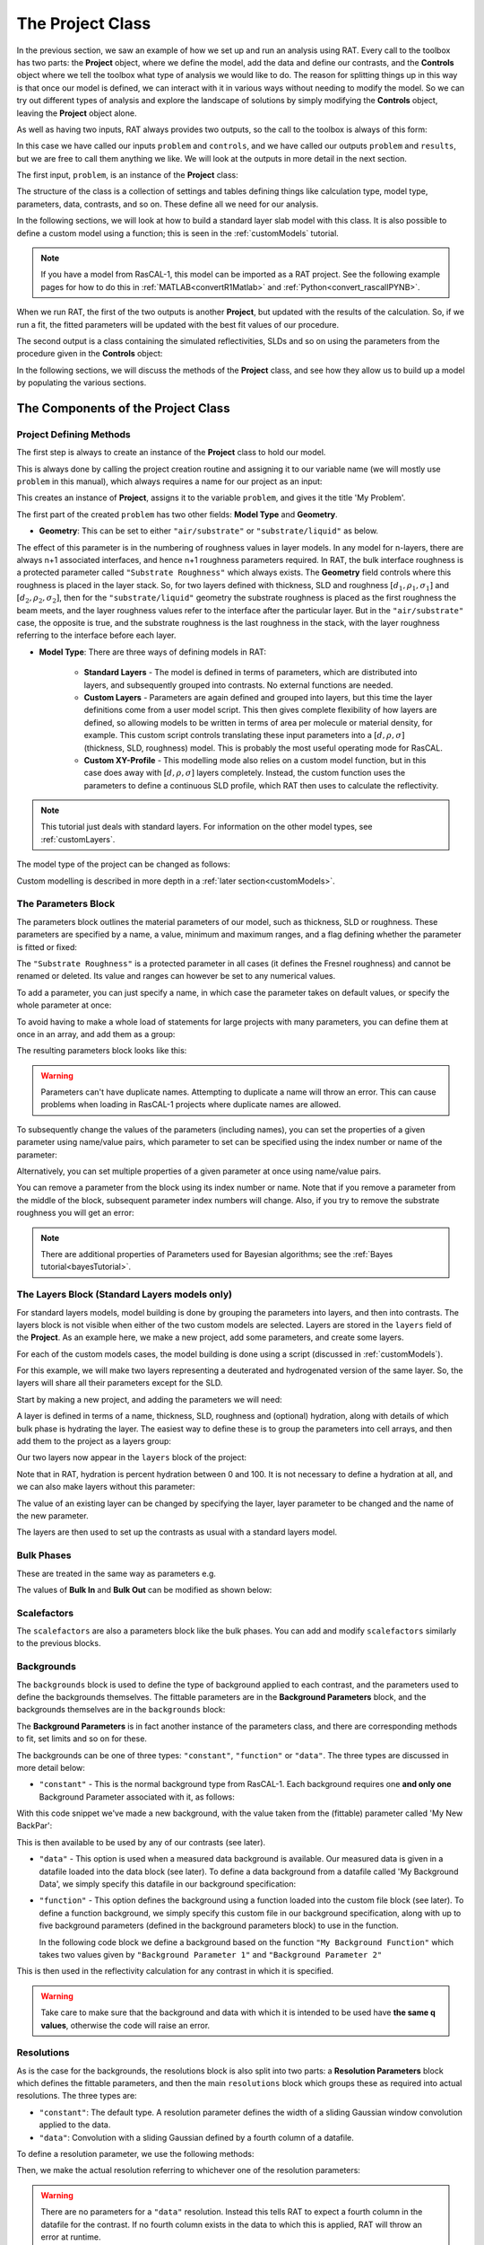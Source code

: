 .. _project:

=================
The Project Class
=================
In the previous section, we saw an example of how we set up and run an analysis using RAT. 
Every call to the toolbox has two parts: the **Project** object, where we define the model, 
add the data and define our contrasts, and the **Controls** object where we tell the toolbox 
what type of analysis we would like to do. The reason for splitting things up in this way is that 
once our model is defined, we can interact with it in various ways without needing to modify the model. 
So we can try out different types of analysis and explore the landscape of solutions 
by simply modifying the **Controls** object, leaving the **Project** object alone.

As well as having two inputs, RAT always provides two outputs, so the call to the toolbox is always of this form:

.. tab-set-code::
    .. code-block:: Matlab

        [problem, results] = RAT(problem, controls)
    
    .. code-block:: Python

        problem, results = RAT.run(problem, controls)


In this case we have called our inputs ``problem`` and ``controls``, and we have called our outputs ``problem`` and ``results``, 
but we are free to call them anything we like. We will look at the outputs in more detail in the next section.

The first input, ``problem``, is an instance of the **Project** class:

.. tab-set-code::
    .. code-block:: Matlab

        >> empty_problem = createProject(name='my project');
        >> class(empty_problem)

        ans =
            'projectClass'
    
    .. code-block:: Python
        :force:

        >>> empty_problem = RAT.Project(name='my project')
        >>> type(empty_problem)

        <class 'RAT.project.Project'>

The structure of the class is a collection of settings and tables defining things like calculation type,
model type, parameters, data, contrasts, and so on. These define all we need for our analysis.

.. tab-set::
    :class: tab-label-hidden
    :sync-group: code

    .. tab-item:: Matlab
        :sync: Matlab

        .. output:: Matlab

            empty_problem = createProject(name='my project');
            disp(empty_problem)

    .. tab-item:: Python 
        :sync: Python
        
        .. output:: Python

            empty_problem = RAT.Project(name='my project')
            print(empty_problem)

In the following sections, we will look at how to build a standard layer slab model with this class. It is also
possible to define a custom model using a function; this is seen in the :ref:`customModels` tutorial. 

.. note:: 
   If you have a model from RasCAL-1, this model can be imported as a RAT project. See the following example
   pages for how to do this in :ref:`MATLAB<convertR1Matlab>` and :ref:`Python<convert_rascalIPYNB>`.


When we run RAT, the first of the two outputs is another **Project**, but updated with the results of the calculation.
So, if we run a fit, the fitted parameters will be updated with the best fit values of our procedure. 

.. tab-set-code::
    .. code-block:: Matlab

        [outputProblem, results] = RAT(problem, controls);
    
    .. code-block:: Python

        output_problem, results = RAT.run(problem, controls)

The second output is a class containing the simulated reflectivities, SLDs and so on 
using the parameters from the procedure given in the **Controls** object: 

.. tab-set::
    :class: tab-label-hidden
    :sync-group: code

    .. tab-item:: Matlab
        :sync: Matlab

        .. output:: Matlab

            controls = controlsClass;
            controls.display = 'off';
            [~, ~, results] = evalc('RAT(load("source/tutorial/data/twoContrastExample.mat").problem, controls);');
            disp(results)

    .. tab-item:: Python 
        :sync: Python

        .. output:: Python

            controls = RAT.Controls(display='off')
            problem = RAT.Project.load("source/tutorial/data/two_contrast_example.json")
            p, results = RAT.run(problem, controls)
            print(results)

In the following sections, we will discuss the methods of the **Project** class, and see how they allow us to build up a model by populating the various sections.

***********************************
The Components of the Project Class
***********************************

Project Defining Methods
========================

The first step is always to create an instance of the **Project** class to hold our model. 

This is always done by calling the project creation routine and assigning it to our variable name 
(we will mostly use ``problem`` in this manual), which always requires a name for our project as an input:

.. tab-set-code::
    .. code-block:: Matlab

        problem = createProject(name='My Problem');
    
    .. code-block:: Python
    
        problem = RAT.Project('My Problem')
    
This creates an instance of **Project**, assigns it to the variable ``problem``, and gives it the title 'My Problem'.

The first part of the created ``problem`` has two other fields: **Model Type** and **Geometry**.

* **Geometry**: This can be set to either ``"air/substrate"`` or ``"substrate/liquid"`` as below.

.. tab-set-code::
    .. code-block:: Matlab

        problem.geometry = 'air/substrate';
        problem.geometry = 'substrate/liquid';
    
    .. code-block:: Python

        problem.geometry = 'air/substrate'
        problem.geometry = 'substrate/liquid'

The effect of this parameter is in the numbering of roughness values in layer models. In any model for n-layers,
there are always n+1 associated interfaces, and hence n+1 roughness parameters required. In RAT, the bulk interface roughness
is a protected parameter called ``"Substrate Roughness"`` which always exists.
The **Geometry** field controls where this roughness is placed in the layer stack. So, for two layers defined with thickness,
SLD and roughness :math:`[d_1, \rho_1, \sigma_1]` and :math:`[d_2, \rho_2, \sigma_2]`, 
then for the ``"substrate/liquid"`` geometry the substrate roughness is placed as the first roughness the beam meets, 
and the layer roughness values refer to the interface after the particular layer.
But in the ``"air/substrate"`` case, the opposite is true, 
and the substrate roughness is the last roughness in the stack, with the layer roughness referring to the interface before each layer.

* **Model Type**: There are three ways of defining models in RAT:

    * **Standard Layers** - The model is defined in terms of parameters, which are distributed into layers, and subsequently grouped into contrasts. 
      No external functions are needed.
    * **Custom Layers** - Parameters are again defined and grouped into layers, but this time the layer definitions come from a user model script. 
      This then gives complete flexibility of how layers are defined, so allowing models to be written in terms of area per molecule or material density, 
      for example. This custom script controls translating these input parameters into a :math:`[d, \rho, \sigma]` (thickness, SLD, roughness) model. 
      This is probably the most useful operating mode for RasCAL. 
    * **Custom XY-Profile** - This modelling mode also relies on a custom model function, 
      but in this case does away with :math:`[d, \rho, \sigma]` layers completely. 
      Instead, the custom function uses the parameters to define a continuous SLD profile, which RAT then uses to calculate the reflectivity.

.. note:: 
   This tutorial just deals with standard layers. For information on the other model types, see :ref:`customLayers`.

The model type of the project can be changed as follows:

.. tab-set-code::
    .. code-block:: Matlab

        problem.modelType = 'standard layers';
        problem.modelType = 'custom layers';
        problem.modelType = 'custom XY';
    
    .. code-block:: Python

        problem.model = 'standard layers'
        problem.model = 'custom layers'
        problem.model = 'custom XY'

Custom modelling is described in more depth in a :ref:`later section<customModels>`.

The Parameters Block
====================

The parameters block outlines the material parameters of our model, such as thickness, SLD or roughness.
These parameters are specified by a name, a value, minimum and maximum ranges,
and a flag defining whether the parameter is fitted or fixed:


.. tab-set::
    :class: tab-label-hidden
    :sync-group: code

    .. tab-item:: Matlab
        :sync: Matlab

        .. output:: Matlab

            problem = createProject(name='My Problem');
            problem.parameters.displayTable()

    .. tab-item:: Python 
        :sync: Python
        
        .. output:: Python

            problem = RAT.Project(name='my project')
            print(problem.parameters)

The ``"Substrate Roughness"`` is a protected parameter in all cases (it defines the Fresnel roughness) and cannot be renamed or deleted.
Its value and ranges can however be set to any numerical values.

To add a parameter, you can just specify a name, in which case the parameter takes on default values, or specify the whole parameter at once:

.. tab-set-code::
    .. code-block:: Matlab

        problem.addParameter('My new param', 1, 2, 3);
        problem.addParameter('My other new param',10,20,30,false);

    .. code-block:: Python

        problem.parameters.append(name='My new param', min=1, value=2, max=3)
        problem.parameters.append(name='My other new param', min=10, value=20, max=30, fit=False)

To avoid having to make a whole load of statements for large projects with many parameters, you can define them at once in an array, and add them as a group: 

.. tab-set-code::
    .. code-block:: Matlab

        pGroup = {{'Layer thick', 10, 20, 30, true};
                  {'Layer SLD', 1e-6, 3e-6 5e-6, true};
                  {'Layer rough', 5, 7, 10, true}};
            
        problem.addParameterGroup(pGroup)
    
    .. code-block:: Python
        
        pGroup = [RAT.models.Parameter(name='Layer thick', min=10, value=20, max=30, fit=True),
                  RAT.models.Parameter(name='Layer SLD', min=1e-6, value=3e-6, max=5e-6, fit=True),
                  RAT.models.Parameter(name='Layer rough', min=5, value=7, max=10, fit=True)] 
 
        problem.parameters.extend(pGroup)

The resulting parameters block looks like this:

.. tab-set::
    :class: tab-label-hidden
    :sync-group: code

    .. tab-item:: Matlab
        :sync: Matlab

        .. output:: Matlab

            problem.addParameter('My new param', 1, 2, 3);
            problem.addParameter('My other new param',10,20,30,false);
            pGroup = {{'Layer thick', 10, 20, 30, true};
                    {'Layer SLD', 1e-6, 3e-6 5e-6, true};
                    {'Layer rough', 5, 7, 10, true}};
                
            problem.addParameterGroup(pGroup);
            problem.parameters.displayTable()

    .. tab-item:: Python 
        :sync: Python
        
        .. output:: Python

            problem.parameters.append(name='My new param', min=1, value=2, max=3)
            problem.parameters.append(name='My other new param', min=10, value=20, max=30, fit=False)
            pGroup = [RAT.models.Parameter(name='Layer thick', min=10, value=20, max=30, fit=True),
                    RAT.models.Parameter(name='Layer SLD', min=1e-6, value=3e-6, max=5e-6, fit=True),
                    RAT.models.Parameter(name='Layer rough', min=5, value=7, max=10, fit=True)] 
    
            problem.parameters.extend(pGroup)
            print(problem.parameters)

.. warning::
    Parameters can't have duplicate names. Attempting to duplicate a name will throw an error. This can cause problems when loading in RasCAL-1 projects
    where duplicate names are allowed.

To subsequently change the values of the parameters (including names), you can set the properties of a given parameter using name/value pairs, 
which parameter to set can be specified using the index number or name of the parameter:

.. tab-set-code::
    .. code-block:: Matlab

        problem.setParameter('My new param', 'name', 'My changed param');
        problem.setParameter(2, 'min', 0.96, 'max', 3.62);
        problem.setParameter(4, 'value', 20.22);
        problem.setParameter('Layer rough', 'fit', false);
    
    .. code-block:: Python

        problem.parameters['My new param'].name = 'My changed param'
        problem.parameters[1].min = 0.96
        problem.parameters[1].max = 3.62
        problem.parameters['Layer thick'].value = 20.22
        problem.parameters['Layer rough'].fit = False

.. tab-set::
    :class: tab-label-hidden
    :sync-group: code

    .. tab-item:: Matlab
        :sync: Matlab

        .. output:: Matlab

            problem.setParameter('My new param', 'name', 'My changed param');
            problem.setParameter(2, 'min', 0.96, 'max', 3.62);
            problem.setParameter(4, 'value', 20.22);
            problem.setParameter('Layer rough', 'fit', false);
            problem.parameters.displayTable()

    .. tab-item:: Python 
        :sync: Python
        
        .. output:: Python

            problem.parameters['My new param'].name = 'My changed param'
            problem.parameters[1].min = 0.96
            problem.parameters[1].max = 3.62
            problem.parameters['Layer thick'].value = 20.22
            problem.parameters['Layer rough'].fit = False
            print(problem.parameters)

Alternatively, you can set multiple properties of a given parameter at once using name/value pairs.

.. tab-set-code::
    .. code-block:: Matlab

        problem.setParameter('Layer thick', 'name', 'thick', 'min', 5, 'max', 33, 'fit', false)
    
    .. code-block:: Python

        problem.parameters.set_fields('Layer thick', name='thick', min=5, max=33, fit=False)

.. tab-set::
    :class: tab-label-hidden
    :sync-group: code

    .. tab-item:: Matlab
        :sync: Matlab

        .. output:: Matlab

            problem.setParameter(4, 'name', 'thick', 'min', 5, 'max', 33, 'fit', false);
            problem.parameters.displayTable()

    .. tab-item:: Python 
        :sync: Python
        
        .. output:: Python

            problem.parameters.set_fields(3, name='thick', min=5, max=33, fit=False)
            print(problem.parameters)

You can remove a parameter from the block using its index number or name. Note that if you remove a parameter from the middle of the block, 
subsequent parameter index numbers will change. 
Also, if you try to remove the substrate roughness you will get an error:

.. tab-set-code::
    .. code-block:: Matlab

        problem.removeParameter('Layer thick');
    
    .. code-block:: Python

        problem.parameters.remove('Layer thick')


.. tab-set::
    :class: tab-label-hidden
    :sync-group: code

    .. tab-item:: Matlab
        :sync: Matlab

        .. output:: Matlab

            problem.removeParameter(4);
            problem.parameters.displayTable()

    .. tab-item:: Python 
        :sync: Python
        
        .. output:: Python

            del problem.parameters[3]
            print(problem.parameters)

.. tab-set-code::
    .. code-block:: Matlab

        problem.removeParameter(1);
    
    .. code-block:: Python

        del problem.parameters[0]


.. tab-set::
    :class: tab-label-hidden
    :sync-group: code

    .. tab-item:: Matlab
        :sync: Matlab

        .. output:: Matlab

            try
                problem.removeParameter(1);
            catch ERROR
                disp(getReport(ERROR))
            end

    .. tab-item:: Python 
        :sync: Python
        
        .. output:: Python

            try:
                del problem.parameters[0]
            except Exception as err:
                print(err)

.. note::
   There are additional properties of Parameters used for Bayesian algorithms; see the :ref:`Bayes tutorial<bayesTutorial>`.


.. _standardLayers:

The Layers Block (Standard Layers models only)
==============================================

For standard layers models, model building is done by grouping the parameters into layers, and then into contrasts.
The layers block is not visible when either of the two custom models are selected. Layers are stored in the ``layers`` field of the **Project**. 
As an example here, we make a new project, add some parameters, and create some layers.

For each of the custom models cases, the model building is done using a script (discussed in :ref:`customModels`). 


For this example, we will make two layers representing a deuterated and hydrogenated version of the same layer. 
So, the layers will share all their parameters except for the SLD.

Start by making a new project, and adding the parameters we will need:

.. tab-set-code::
    .. code-block:: Matlab

        problem = createProject(name='Layers Example');
    
        params = {{'Layer Thickness', 10, 20, 30, false};
                  {'H SLD', -6e-6, -4e-6, -1e-6, false};
                  {'D SLD', 5e-6, 7e-6, 9e-6, true};
                  {'Layer rough', 3, 5, 7, true};
                  {'Layer hydr', 0, 10, 20, true}};
            
        problem.addParameterGroup(params);
    
    .. code-block:: Python

        problem = RAT.Project(name='Layers Example')
        
        params = [RAT.models.Parameter(name='Layer Thickness', min=10, value=20, max=30, fit=False),
                  RAT.models.Parameter(name='H SLD', min=-6e-6, value=-4e-6, max=-1e-6, fit=False),
                  RAT.models.Parameter(name='D SLD', min=5e-6, value=7e-6, max=9e-6, fit=True),
                  RAT.models.Parameter(name='Layer rough', min=3, value=5, max=7, fit=True),
                  RAT.models.Parameter(name='Layer hydr', min=0, value=10, max=20, fit=True)] 
 
        problem.parameters.extend(params)

A layer is defined in terms of a name, thickness, SLD, roughness and (optional) hydration, along with details of which bulk phase is hydrating the layer.
The easiest way to define these is to group the parameters into cell arrays, and then add them to the project as a layers group:

.. tab-set-code::
    .. code-block:: Matlab

        problem.addLayer('H Layer','Layer Thickness','H SLD','Layer rough','Layer hydr','bulk out');
        problem.addLayer('D Layer','Layer Thickness','D SLD','Layer rough','Layer hydr','bulk out');
    
    .. code-block:: Python

        problem.layers.append(name='H Layer', thickness='Layer Thickness', SLD='H SLD',
                              roughness='Layer rough', hydration='Layer hydr', hydrate_with='bulk out')
        problem.layers.append(name='D Layer', thickness='Layer Thickness', SLD='D SLD',
                              roughness='Layer rough', hydration='Layer hydr', hydrate_with='bulk out')


Our two layers now appear in the ``layers`` block of the project:

.. tab-set::
    :class: tab-label-hidden
    :sync-group: code

    .. tab-item:: Matlab 
        :sync: Matlab

        .. output:: Matlab

            problem = createProject(name='Layers Example');
        
            params = {{'Layer Thickness', 10, 20, 30, false};
                    {'H SLD', -6e-6, -4e-6, -1e-6, false};
                    {'D SLD', 5e-6, 7e-6, 9e-6, true};
                    {'Layer rough', 3, 5, 7, true};
                    {'Layer hydr', 0, 10, 20, true}};
                
            problem.addParameterGroup(params);

            % Make the layers
            H_layer = {'H Layer','Layer Thickness','H SLD','Layer rough','Layer hydr','bulk out'};
            D_layer = {'D Layer','Layer Thickness','D SLD','Layer rough','Layer hydr','bulk out'};
            
            % Add them to the project - as a cell array{}
            problem.addLayerGroup({H_layer, D_layer});

            problem.layers.displayTable()

    .. tab-item:: Python 
        :sync: Python

        .. output:: Python

            problem = RAT.Project(name='Layers Example')
            params = [RAT.models.Parameter(name='Layer Thickness', min=10, value=20, max=30, fit=False),
                    RAT.models.Parameter(name='H SLD', min=-6e-6, value=-4e-6, max=-1e-6, fit=False),
                    RAT.models.Parameter(name='D SLD', min=5e-6, value=7e-6, max=9e-6, fit=True),
                    RAT.models.Parameter(name='Layer rough', min=3, value=5, max=7, fit=True),
                    RAT.models.Parameter(name='Layer hydr', min=0, value=10, max=20, fit=True)]
            problem.parameters.extend(params)

            problem.layers.append(name='H Layer', thickness='Layer Thickness', SLD='H SLD',
                                roughness='Layer rough', hydration='Layer hydr', hydrate_with='bulk out')
            problem.layers.append(name='D Layer', thickness='Layer Thickness', SLD='D SLD',
                                roughness='Layer rough', hydration='Layer hydr', hydrate_with='bulk out')

            print(problem.layers)

Note that in RAT, hydration is percent hydration between 0 and 100. It is not necessary to define a hydration at all, and we can also make layers without this parameter:

.. tab-set-code::
    .. code-block:: Matlab

        % Non hydrated layer
        problem.addLayer('Dry Layer', 'Layer Thickness', 'D SLD', 'Layer rough');
    
    .. code-block:: Python

        problem.layers.append(name='Dry Layer', thickness='Layer Thickness', SLD='D SLD', roughness='Layer rough')

.. tab-set::
    :class: tab-label-hidden
    :sync-group: code

    .. tab-item:: Matlab
        :sync: Matlab

        .. output:: Matlab

            problem.addLayer('Dry Layer', 'Layer Thickness', 'D SLD', 'Layer rough');
            problem.layers.displayTable()

    .. tab-item:: Python 
        :sync: Python

        .. output:: Python

            problem.layers.append(name='Dry Layer', thickness='Layer Thickness', SLD='D SLD', roughness='Layer rough')
            print(problem.layers)


The value of an existing layer can be changed by specifying the layer, layer parameter to be changed and the name of the new parameter.

.. tab-set-code::
    .. code-block:: Matlab

        problem.setLayer('H Layer', 'thickness', 'H SLD');

    .. code-block:: Python

        problem.layers.set_fields('H Layer', thickness='H SLD') 

.. tab-set::
    :class: tab-label-hidden
    :sync-group: code

    .. tab-item:: Matlab
        :sync: Matlab

        .. output:: Matlab

            problem.setLayer('H Layer', 'thickness', 'H SLD');
            problem.layers.displayTable()

    .. tab-item:: Python 
        :sync: Python

        .. output:: Python

            problem.layers.set_fields(0, thickness='H SLD') 
            print(problem.layers)


The layers are then used to set up the contrasts as usual with a standard layers model.

Bulk Phases
===========

These are treated in the same way as parameters e.g.

.. tab-set-code::
    .. code-block:: Matlab

        problem.addBulkIn('Silicon', 2.0e-6, 2.07e-6, 2.1e-6, false);
        problem.addBulkOut('H2O', -0.6e-6, -0.56e-6, -0.5e-6, false);
    
    .. code-block:: Python
        
        problem.bulk_in.append(name='Silicon', min=2.0e-06, value=2.073e-06, max=2.1e-06, fit=False)
        problem.bulk_out.append(name='H2O', min=-0.6e-6, value=-0.56e-6, max=-0.5e-6, fit=False)

.. tab-set::
    :class: tab-label-hidden
    :sync-group: code

    .. tab-item:: Matlab
        :sync: Matlab

        .. output:: Matlab

            problem.addBulkIn('Silicon', 2.0e-6, 2.07e-6, 2.1e-6, false);
            problem.addBulkOut('H2O', -0.6e-6, -0.56e-6, -0.5e-6, false);
            problem.bulkIn.displayTable()
            problem.bulkOut.displayTable()

    .. tab-item:: Python 
        :sync: Python

        .. output:: Python

            problem.bulk_in.append(name='Silicon', min=2.0e-06, value=2.073e-06, max=2.1e-06, fit=False)
            problem.bulk_out.append(name='H2O', min=-0.6e-6, value=-0.56e-6, max=-0.5e-6, fit=False)
            print(problem.bulk_in)
            print(problem.bulk_out)

The values of **Bulk In** and **Bulk Out** can be modified as shown below:

.. tab-set-code::
    .. code-block:: Matlab

        problem.setBulkOut('H2O, 'value', 5.9e-6, 'fit', true);
        problem.setBulkIn('Silicon', 'value', 5.9e-6, 'fit', true);

    .. code-block:: Python

        problem.bulk_out.set_fields('H2O', value=5.9e-6, fit=True)
        problem.bulk_in.set_fields('Silicon', value=5.9e-6, fit=True)


Scalefactors
============
The ``scalefactors`` are also a parameters block like the bulk phases. You can add and modify ``scalefactors`` similarly to the previous blocks.

.. tab-set-code::
    .. code-block:: Matlab

        problem.addScalefactor('New Scalefactor',0.9,1.0,1.1,true);
        problem.setScalefactor('New Scalefactor','value',1.01);
    
    .. code-block:: Python

        problem.scalefactors.append(name='New Scalefactor', min=0.9, value=1.0, max=1.1, fit=True)
        problem.scalefactors.set_fields('New Scalefactor', value=1.01)

Backgrounds
===========
The ``backgrounds`` block is used to define the type of background applied to each contrast, and the parameters used to define the backgrounds themselves. The fittable parameters are in the
**Background Parameters** block, and the backgrounds themselves are in the ``backgrounds`` block:


.. tab-set::
    :class: tab-label-hidden
    :sync-group: code

    .. tab-item:: Matlab
        :sync: Matlab

        .. output:: Matlab

            problem.background.displayTable()

    .. tab-item:: Python 
        :sync: Python

        .. output:: Python
            
            print(problem.background_parameters)
            print(problem.backgrounds)

The **Background Parameters** is in fact another instance of the parameters class, and there are corresponding methods to fit, set limits and so on for these.

The backgrounds can be one of three types: ``"constant"``, ``"function"`` or ``"data"``. The three types are discussed in more detail below:

* ``"constant"`` - This is the normal background type from RasCAL-1. Each background requires one **and only one** Background Parameter associated with it, as follows:

.. tab-set-code::
    .. code-block:: Matlab

        problem.addBackgroundParam('My New BackPar', 1e-8, 1e-7, 1e-6, true);
        problem.addBackground('My New Background','constant','My New BackPar');

    .. code-block:: Python

        problem.background_parameters.append(name='My New BackPar', min=1e-8, value=1e-7, max=1e-6, fit=True)
        problem.background.append(name='My New Background', type='constant', source='My New BackPar')


With this code snippet we've made a new background, with the value taken from the (fittable) parameter called 'My New BackPar':

.. tab-set::
    :class: tab-label-hidden
    :sync-group: code

    .. tab-item:: Matlab
        :sync: Matlab

        .. output:: Matlab

            problem.addBackgroundParam('My New BackPar', 1e-8, 1e-7, 1e-6, true);
            problem.addBackground('My New Background','constant','My New BackPar');
            problem.background.displayTable()

    .. tab-item:: Python 
        :sync: Python

        .. output:: Python

            problem.background_parameters.append(name='My New BackPar', min=1e-8, value=1e-7, max=1e-6, fit=True)
            problem.backgrounds.append(name='My New Background', type='constant', source='My New BackPar')
            print(problem.background_parameters)
            print(problem.backgrounds)


This is then available to be used by any of our contrasts (see later).

* ``"data"`` - This option is used when a measured data background is available. Our measured data is given in a datafile loaded into the data block (see later).
  To define a data background from a datafile called 'My Background Data', we simply specify this datafile in our background specification:

.. tab-set-code::
    .. code-block:: Matlab

        problem.addBackground('Data Background 1', 'data', 'My Background Data')
    
    .. code-block:: Python

        problem.backgrounds.append(name='Data Background 1', type='data', source='My Background Data')

* ``"function"`` - This option defines the background using a function loaded into the custom file block (see later).
  To define a function background, we simply specify this custom file in our background specification, along with
  up to five background parameters (defined in the background parameters block) to use in the function.

  In the following code block we define a background based on the function ``"My Background Function"`` which takes two values given
  by ``"Background Parameter 1"`` and ``"Background Parameter 2"``

.. tab-set-code::
    .. code-block:: Matlab

        problem.addBackground('Data Background 1', 'function', 'My Background Function', 'Background Parameter 1', 'Background Parameter 2')
    
    .. code-block:: Python

        problem.backgrounds.append(name='Data Background 1', type='data', source='My Background Function' value_1='Background Parameter 1', value_2='Background Parameter 2')

This is then used in the reflectivity calculation for any contrast in which it is specified.

.. warning::
    Take care to make sure that the background and data with which it is intended to be used have **the same q values**, otherwise the code will raise an error.


Resolutions
===========
As is the case for the backgrounds, the resolutions block is also split into two parts: a **Resolution Parameters** block which defines the fittable parameters, 
and then the main ``resolutions`` block which groups these as required into actual resolutions.
The three types are:

*   ``"constant"``: The default type. A resolution parameter defines the width of a sliding Gaussian window convolution applied to the data.
*   ``"data"``: Convolution with a sliding Gaussian defined by a fourth column of a datafile.

To define a resolution parameter, we use the following methods:

.. tab-set-code::
    .. code-block:: Matlab

        problem.addResolutionParam('My Resolution Param', 0.02, 0.05, 0.08, true)

    .. code-block:: Python

        problem.resolution_parameters.append(name='My Resolution Param', min=0.02, value=0.05, max=0.08, fit=True)


.. tab-set::
    :class: tab-label-hidden
    :sync-group: code

    .. tab-item:: Matlab
        :sync: Matlab

        .. output:: Matlab

            problem.resolution.displayTable()

    .. tab-item:: Python 
        :sync: Python

        .. output:: Python

            print(problem.resolution_parameters)
            print(problem.resolutions)


Then, we make the actual resolution referring to whichever one of the resolution parameters:

.. tab-set-code::
    .. code-block:: Matlab

        problem.addResolution('My new resolution','constant','My Resolution Param')
        problem.addResolution('My Data Resolution','data')

    .. code-block:: Python
    
        problem.resolutions.append(name='My new resolution', type='constant', source='My Resolution Param')
        problem.resolutions.append(name='My Data Resolution', type='data')

.. tab-set::
    :class: tab-label-hidden
    :sync-group: code

    .. tab-item:: Matlab
        :sync: Matlab

        .. output:: Matlab

            problem.addResolutionParam('My Resolution Param', 0.02, 0.05, 0.08, true);
            problem.addResolution('My new resolution','constant','My Resolution Param');
            problem.addResolution('My Data Resolution','data');
            problem.resolution.displayTable()

    .. tab-item:: Python 
        :sync: Python

        .. output:: Python

            problem.resolution_parameters.append(name='My Resolution Param', min=0.02, value=0.05, max=0.08, fit=True)
            problem.resolutions.append(name='My new resolution', type='constant', source='My Resolution Param')
            problem.resolutions.append(name='My Data Resolution', type='data')
            print(problem.resolutions)

.. warning::
   There are no parameters for a ``"data"`` resolution. Instead this tells RAT to expect a fourth column in the datafile for the contrast. 
   If no fourth column exists in the data to which this is applied, RAT will throw an error at runtime.


Data
====
The data block contains the data which defines at which points in q the reflectivity is calculated at each contrast. 
By default, it initialises with a single ``"Simulation"`` entry:

.. tab-set::
    :class: tab-label-hidden
    :sync-group: code

    .. tab-item:: Matlab
        :sync: Matlab

        .. output:: Matlab

            problem.data.displayTable()

    .. tab-item:: Python 
        :sync: Python

        .. output:: Python

            print(problem.data)


For each entry in the table there are four fields:

* **Name**: The name you choose to give the datafile (for reference in the contrasts block)
* **Data**: An array containing the data itself (empty for 'Simulation').
* **Data Range**: The min / max range of the data you wish to include in the fit. 
  You do not have to include all the data in the calculation of chi-squared. 
  This range must lie **within** the range of the dataset.
* **Simulation Range**: The total range of the simulation to be calculated. 
  This must be equal to or larger than the range of any data added to the **Data** column.

To add data, we first load it into Matlab/Python, then create a new data entry containing it:

.. tab-set-code::
    .. code-block:: Matlab

        root = getappdata(0, 'root');
        myData = readmatrix(fullfile(root, '/examples/normalReflectivity/customXY/c_PLP0016596.dat'));
        problem.addData('My new datafile', myData)
    
    .. code-block:: Python

        import numpy as np
        myData = np.loadtxt('c_PLP0016596.dat', delimiter=",")
        problem.data.append(name='My new datafile', data=myData)

and our new dataset appears in the table:

.. tab-set::
    :class: tab-label-hidden
    :sync-group: code

    .. tab-item:: Matlab
        :sync: Matlab

        .. output:: Matlab

            root = getappdata(0, 'root');
            myData = readmatrix(fullfile(root, '/examples/normalReflectivity/customXY/c_PLP0016596.dat'));
            problem.addData('My new datafile', myData);
            problem.data.displayTable()

    .. tab-item:: Python 
        :sync: Python

        .. output:: Python

            from importlib.resources import files
            import numpy as np
            data_path =  files("RATapi.examples.data")
            myData = np.loadtxt(data_path / 'c_PLP0016596.dat', delimiter=',')
            problem.data.append(name='My new datafile', data=myData)
            print(problem.data)


Note that we did not specify data or simulation ranges, and so these default to the min / max values of the data added. We can change these as follows:

.. tab-set-code::
    .. code-block:: Matlab

        problem.setData('My new datafile', dataRange=[0.1, 0.3])
    
    .. code-block:: Python

        problem.data.set_fields('My new datafile', data_range=[0.1, 0.3])


.. tab-set::
    :class: tab-label-hidden
    :sync-group: code

    .. tab-item:: Matlab
        :sync: Matlab

        .. output:: Matlab

            problem.setData('My new datafile', dataRange=[0.1, 0.3])
            problem.data.displayTable()

    .. tab-item:: Python 
        :sync: Python

        .. output:: Python

            problem.data.set_fields(1, data_range=[0.1, 0.3])
            print(problem.data)


Putting it all together – defining contrasts
============================================

Once we have defined the various aspects of our project, i.e. backgrounds, data and so on, we group these together into contrasts to make our fitting project. 
A contrast defines one 'experimental setup', for example in our hydration/deuteration model we need two contrasts, one for hydration and one for deuteration.
We can add a contrast using just its name, and edit it later, or we can specify which parts of our project we want to add to the contrast using name value pairs:

.. tab-set-code::
    .. code-block:: Matlab

        problem.addContrast('name', 'D-tail/H-Head/D2O',...
                            'background', 'Background D2O',...
                            'resolution', 'Resolution 1',...
                            'scalefactor', 'Scalefactor 1',...
                            'BulkIn', 'SLD Air',...
                            'BulkOut', 'SLD D2O',...
                            'data', 'D-tail / H-head / D2O');
        
    .. code-block:: Python

        problem.contrasts.append(name='D-tail/H-Head/D2O',
                                 background='Background D2O',
                                 resolution='Resolution 1', 
                                 scalefactor='Scalefactor 1',
                                 bulk_in='SLD Air',
                                 bulk_out='SLD D2O',
                                 data='D-tail / H-head / D2O')

The values which we add must refer to names within the other blocks of the project. If the name doesn't exist in the relevant block, an error will be raised. 

Once we have added the contrasts, then we need to set the model, either by adding layers for a ``"standard layers"`` project, 
or a custom model file (we discuss these in :ref:`customModels`). 
In the case of layers, we give a list of layer names, in order from bulk in to bulk out. 
So for a monolayer for example, we would specify tails and then heads as shown below:

.. tab-set-code::
    .. code-block:: Matlab

        problem.setContrast('D-tail/H-Head/D2O', 'model', {'Deuterated Tails', 'Hydrogenated heads'});
    
    .. code-block:: Python

        problem.contrasts.set_fields('D-tail/H-Head/D2O', model=['Deuterated Tails', 'Hydrogenated heads'])

We can also define the layers array beforehand and include it when defining the contrast. Once we have defined our contrasts they appear in the ``contrasts`` block at the end of the project when it is displayed.


*****************************
The Monolayer Example In Full
*****************************
In the previous sections, we showed an example of a pre-loaded problem definition class, which we used to analyse data from two contrasts of a lipid monolayer. Now, rather than loading in a pre-defined version of this problem we can use our class methods to build this from scratch, and do the same analysis as we did there, but this time from a script.

To start, we first make an instance of the **Project** class:

.. tab-set-code::
    .. code-block:: Matlab

        problem = createProject(name='DSPC monolayers');
    
    .. code-block:: Python

        import RATapi as RAT
        problem = RAT.Project(name='DSPC monolayers')

Then we need to define the parameters we need. We'll do this by making a parameters block, and adding these to the project:

.. tab-set-code::
    .. code-block:: Matlab

        % Define the parameters:
        Parameters = {
            %       Name                min     val     max      fit? 
            {'Tails Thickness',         10,     20,      30,     true};
            {'Heads Thickness',          3,     11,      16,     true};
            {'Tails Roughness',          2,     5,       9,      true};
            {'Heads Roughness',          2,     5,       9,      true};
            {'Deuterated Tails SLD',    4e-6,   6e-6,    2e-5,   true};
            {'Hydrogenated Tails SLD', -0.6e-6, -0.4e-6, 0,      true};
            {'Deuterated Heads SLD',    1e-6,   3e-6,    8e-6,   true};
            {'Hydrogenated Heads SLD',  0.1e-6, 1.4e-6,  3e-6,   true};
            {'Heads Hydration',         0,      0.3,     0.5,    true};
            };

        problem.addParameterGroup(Parameters);

    .. code-block:: Python
        
        parameters = [
            RAT.models.Parameter(name='Tails Thickness', min=10, value=20, max=30, fit=True),
            RAT.models.Parameter(name='Heads Thickness', min=3, value=11, max=16, fit=True),
            RAT.models.Parameter(name='Tails Roughness', min=2, value=5, max=9, fit=True),
            RAT.models.Parameter(name='Heads Roughness', min=2, value=5, max=9, fit=True),
            RAT.models.Parameter(name='Deuterated Tails SLD', min=4e-6, value=6e-6, max=2e-5, fit=True),
            RAT.models.Parameter(name='Hydrogenated Tails SLD', min=-0.6e-6, value=-0.4e-6, max=0, fit=True),
            RAT.models.Parameter(name='Deuterated Heads SLD', min=1e-6, value=3e-6, max=8e-6, fit=True),
            RAT.models.Parameter(name='Hydrogenated Heads SLD', min=0.1e-6, value=1.4e-6, max=3e-6, fit=True),
            RAT.models.Parameter(name='Heads Hydration', min=0, value=0.3, max=0.5, fit=True)
            ]
 
        problem.parameters.extend(parameters)

Next we need to group the parameters into our layers. We need four layers in all, representing deuterated and hydrogenated versions of the heads and tails:

.. tab-set-code::
    .. code-block:: Matlab

        H_Heads = {'Hydrogenated Heads', 'Heads Thickness',...
                   'Hydrogenated Heads SLD', 'Heads Roughness',...
                   'Heads Hydration', 'bulk out' };
                    
        D_Heads = {'Deuterated Heads', 'Heads Thickness',...
                   'Deuterated Heads SLD', 'Heads Roughness',...
                   'Heads Hydration', 'bulk out' };
                    
        D_Tails = {'Deuterated Tails', 'Tails Thickness',...
                   'Deuterated Tails SLD', 'Tails Roughness'};

        H_Tails = {'Hydrogenated Tails', 'Tails Thickness',...
                   'Hydrogenated Tails SLD', 'Tails Roughness'};
    
    .. code-block:: Python
        
        H_Heads = RAT.models.Layer(name='Hydrogenated Heads', thickness='Heads Thickness', 
                                   SLD='Hydrogenated Heads SLD', roughness='Heads Roughness', 
                                   hydration='Heads Hydration', hydrate_with='bulk out')
                    
        D_Heads = RAT.models.Layer(name='Deuterated Heads', thickness='Heads Thickness', 
                                   SLD='Deuterated Heads SLD', roughness='Heads Roughness',
                                   hydration='Heads Hydration', hydrate_with='bulk out')
                    
        D_Tails = RAT.models.Layer(name='Deuterated Tails', thickness='Tails Thickness',
                                   SLD='Deuterated Tails SLD', roughness='Tails Roughness')

        H_Tails = RAT.models.Layer(name='Hydrogenated Tails', thickness='Tails Thickness',
                                   SLD='Hydrogenated Tails SLD', roughness='Tails Roughness')
.. note:: 
    The headgroups are hydrated and so share a hydration parameter, whereas the tails are not. 

We now add our layers to the project:

.. tab-set-code::
    .. code-block:: Matlab

        problem.addLayerGroup({H_Heads; D_Heads; H_Tails; D_Tails});
    
    .. code-block:: Python

        problem.layers.extend([H_Heads, D_Heads, H_Tails, D_Tails])

We are using two different sub-phases: D2O and ACMW. We need a different constant background for each, so we need two background parameters. There is already one background parameter in the project as a default, so we rename this and add a second one:

.. tab-set-code::
    .. code-block:: Matlab

        problem.setBackgroundParamName(1, 'Backs Value ACMW');
        problem.setBackgroundParamValue(1, 5.5e-6);
        problem.addBackgroundParam('Backs Value D2O', 1e-8, 2.8e-6, 1e-5);
    
    .. code-block:: Python
        
        problem.background_parameters.set_fields(0, name='Backs Value ACMW', value=5.5e-6)
        problem.background_parameters.append(name='Backs Value D2O', min=1e-8, value=2.8e-6, max=1e-5)
       
Use these parameters to define two constant backgrounds, again using the existing default for one of them:

.. tab-set-code::
    .. code-block:: Matlab

        problem.addBackground('Background D2O', 'constant', 'Backs Value D2O');
        problem.setBackground(1, 'name', 'Background ACMW', 'value1', 'Backs Value ACMW');
    
    .. code-block:: Python

        problem.backgrounds.append(name='Background D2O', type='constant', source='Backs Value D2O')
        problem.backgrounds.set_fields(0, name='Background ACMW', source='Backs Value ACMW')

We need two sub-phases for our project. D2O is already in the project as a default, so we only need to add the bulk out for ACMW

.. tab-set-code::
    .. code-block:: Matlab

        problem.addBulkOut('SLD ACMW', -0.6e-6, -0.56e-6, -0.3e-6, true);

    .. code-block:: Python

        problem.bulk_out.append(name='SLD ACMW', min=-0.6e-6, value=-0.56e-6, max=-0.3e-6, fit=True)

Now we need to add the data. We read in the two files, and put the data into the ``data`` block with appropriate names:

.. tab-set-code::
    .. code-block:: Matlab

        root = getappdata(0, 'root');
        dataPath = '/examples/miscellaneous/convertRasCAL1Project/';
        d13ACM = readmatrix(fullfile(root, dataPath, 'd13acmw20.dat'));
        d70d2O = readmatrix(fullfile(root, dataPath, 'd70d2o20.dat'));
        problem.addData('H-tail / D-head / ACMW', d13ACM);
        problem.addData('D-tail / H-head / D2O', d70d2O);
    
    .. code-block:: Python

        import numpy as np
        d13ACM = np.loadtxt('d13acmw20.dat', delimiter=",")
        d70d2O = np.loadtxt('d70d2o20.dat', delimiter=",")
        problem.data.append(name='H-tail / D-head / ACMW', data=d13ACM)
        problem.data.append(name='D-tail / H-head / D2O', data=d70d2O)

We have everything we need to now build our contrasts. We have two contrasts in all, and we build them using name / value pairs for all the different parts of the contrasts (i.e. selecting which background and bulk phases etc we need using the names we have given them).
To define the models for each contrast, we list the names of the relevant layers as appropriate.

.. tab-set-code::
    .. code-block:: Matlab

        problem.addContrast('name', 'D-tail/H-Head/D2O',...
                            'background', 'Background D2O',...
                            'resolution', 'Resolution 1',...
                            'scalefactor', 'Scalefactor 1',...
                            'BulkOut', 'SLD D2O',...
                            'BulkIn', 'SLD Air',...
                            'data', 'D-tail / H-head / D2O',...
                            'model', {'Deuterated Tails','Hydrogenated heads'}); 

        problem.addContrast('name', 'H-tail/D-Head/ACMW',...
                            'background', 'Background ACMW',...
                            'resolution', 'Resolution 1',...
                            'scalefactor', 'Scalefactor 1',...
                            'BulkOut', 'SLD ACMW',...
                            'BulkIn', 'SLD Air',...
                            'data', 'H-tail / D-head / ACMW',...
                            'model', {'Hydrogenated Tails','Deuterated Heads'});

    .. code-block:: Python

        problem.contrasts.append(name='D-tail/H-Head/D2O',
                                 background='Background D2O',
                                 resolution='Resolution 1', 
                                 scalefactor='Scalefactor 1',
                                 bulk_out='SLD D2O',
                                 bulk_in='SLD Air',
                                 data='D-tail / H-head / D2O',
                                 model=['Deuterated Tails', 'Hydrogenated Heads'])

        problem.contrasts.append(name='H-tail/D-Head/ACMW',
                                 background='Background ACMW',
                                 resolution='Resolution 1',
                                 scalefactor='Scalefactor 1',
                                 bulk_out='SLD ACMW',
                                 bulk_in='SLD Air',
                                 data='D-tail / H-head / D2O',
                                 model=['Hydrogenated Tails', 'Deuterated Heads'])
    
We need to make sure that we are fitting the relevant backgrounds, scalefactors and bulk phase values:

.. tab-set-code::
    .. code-block:: Matlab

        problem.setBackgroundParam('Backs Value ACMW', 'fit', true);
        problem.setBackgroundParam('Backs Value D2O', 'fit', true);
        problem.setScalefactor('Scalefactor 1', 'fit', true);
        problem.setBulkOut('SLD D2O', 'fit', true);

    .. code-block:: Python

        problem.background_parameters.set_fields('Backs Value ACMW', fit=True)
        problem.background_parameters.set_fields('Backs Value D2O', fit=True)
        problem.scalefactors.set_fields('Scalefactor 1', fit=True)
        problem.bulk_out.set_fields('SLD D2O', fit=True)

Now have a look at our project, to make sure it all looks reasonable:

.. tab-set-code::
    .. code-block:: Matlab

        disp(problem)

    .. code-block:: Python

        print(problem)

.. tab-set::
    :class: tab-label-hidden
    :sync-group: code

    .. tab-item:: Matlab
        :sync: Matlab

        .. output:: Matlab

            problem = load('source/tutorial/data/twoContrastExample.mat');
            problem = problem.problem;
            disp(problem)

    .. tab-item:: Python 
        :sync: Python

        .. output:: Python

            problem = RAT.Project.load("source/tutorial/data/two_contrast_example.json")
            print(problem)

Now we'll calculate this to check the agreement with the data. We need an instance of the controls class, with the procedure attribute set to ``"calculate"`` (the default):

.. tab-set-code::
    .. code-block:: Matlab

        controls = controlsClass();
        disp(controls)
    
    .. code-block:: Python

        controls = RAT.Controls()
        print(controls)

.. tab-set::
    :class: tab-label-hidden
    :sync-group: code

    .. tab-item:: Matlab
        :sync: Matlab

        .. output:: Matlab

            controls.display = 'iter';
            disp(controls)

    .. tab-item:: Python 
        :sync: Python
        
        .. output:: Python

            print(controls)

We then send all of this to RAT, and plot the output:

.. tab-set-code::
    .. code-block:: Matlab

        [problem, results] = RAT(problem,controls);
    
    .. code-block:: Python

        problem, results = RAT.run(problem, controls)

.. tab-set::
    :class: tab-label-hidden
    :sync-group: code

    .. tab-item:: Matlab
        :sync: Matlab

        .. output:: Matlab

            [problem, results] = RAT(problem,controls);

    .. tab-item:: Python 
        :sync: Python

        .. output:: Python

            problem, results = RAT.run(problem, controls)


.. tab-set-code::
    .. code-block:: Matlab

        figure(1); clf;
        plotRefSLD(problem, results)
    
    .. code-block:: Python

        RAT.plotting.plot_ref_sld(problem, results)
        

.. image:: ../images/tutorial/plotBeforeOptimization.png
    :alt: Displays reflectivity and SLD plot

To do a fit, we change the ``procedure`` attribute of the controls class to ``"simplex"``. We will also change the ``parallel`` option to ``"contrasts"``, so that each contrast gets its own calculation thread, 
and modify the output to only display the final result (rather than each iteration) by setting the ``display`` option to ``"final"`` and then run our fit and plot the results:

.. tab-set-code::
    .. code-block:: Matlab

        controls = controlsClass();
        controls.procedure = 'simplex';
        controls.parallel = 'contrasts';
        controls.display = 'final';
        [problem, results] = RAT(problem, controls);
    
    .. code-block:: Python

        controls = RAT.Controls(procedure='simplex', parallel='contrasts', display='final')
        problem, results = RAT.run(problem, controls)

.. tab-set::
    :class: tab-label-hidden
    :sync-group: code

    .. tab-item:: Matlab
        :sync: Matlab

        .. output:: Matlab

            controls = controlsClass();
            controls.procedure = 'simplex';
            controls.parallel = 'contrasts';
            controls.display = 'final';
            [problem,results] = RAT(problem,controls);

    .. tab-item:: Python 
        :sync: Python

        .. output:: Python

            controls = RAT.Controls(procedure='simplex', parallel='contrasts', display='final')
            problem, results = RAT.run(problem, controls)

.. tab-set-code::
    .. code-block:: Matlab

        disp(results)

    .. code-block:: Python

        print(results)

.. tab-set::
    :class: tab-label-hidden
    :sync-group: code

    .. tab-item:: Matlab
        :sync: Matlab

        .. output:: Matlab

            disp(results)

    .. tab-item:: Python 
        :sync: Python

        .. output:: Python

            print(results)

We can now plot the results of our fit:

.. tab-set-code::
    .. code-block:: Matlab

        figure; clf;
        plotRefSLD(out,results)
    
    .. code-block:: Python

        RAT.plotting.plot_ref_sld(problem, results)

.. image:: ../images/tutorial/plotAfterOptimization.png
    :alt: Displays reflectivity and SLD plot
